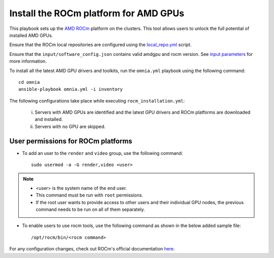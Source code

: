 Install the ROCm platform for AMD GPUs
=======================================

This playbook sets up the `AMD ROCm <https://rocm.docs.amd.com/projects/install-on-linux/en/latest/>`_ platform on the clusters. This tool allows users to unlock the full potential of installed AMD GPUs.

Ensure that the ROCm local repositories are configured using the `local_repo.yml <../CreateLocalRepo/localrepos.html#configure-specific-local-repositories>`_ script.

Ensure that the ``input/software_config.json`` contains valid amdgpu and rocm version. See `input parameters <../CreateLocalRepo/InputParameters.html>`_ for more information.

To install all the latest AMD GPU drivers and toolkits, run the ``omnia.yml`` playbook using the following command: ::

    cd omnia
    ansible-playbook omnia.yml -i inventory

The following configurations take place while executing ``rocm_installation.yml``:

	i. Servers with AMD GPUs are identified and the latest GPU drivers and ROCm platforms are downloaded and installed.
	ii. Servers with no GPU are skipped.

User permissions for ROCm platforms
------------------------------------

* To add an user to the ``render`` and ``video`` group, use the following command: ::

        sudo usermod -a -G render,video <user>

.. note::
        * <user> is the system name of the end user.
        * This command must be run with ``root`` permissions.
        * If the root user wants to provide access to other users and their individual GPU nodes, the previous command needs to be run on all of them separately. ::

* To enable users to use rocm tools, use the following command as shown in the below added sample file: ::

        /opt/rocm/bin/<rocm command>

.. image:: ../../../images/ROCm_user_permissions.png

For any configuration changes, check out ROCm's official documentation `here. <https://rocm.docs.amd.com/projects/install-on-linux/en/latest/how-to/prerequisites.html>`_


